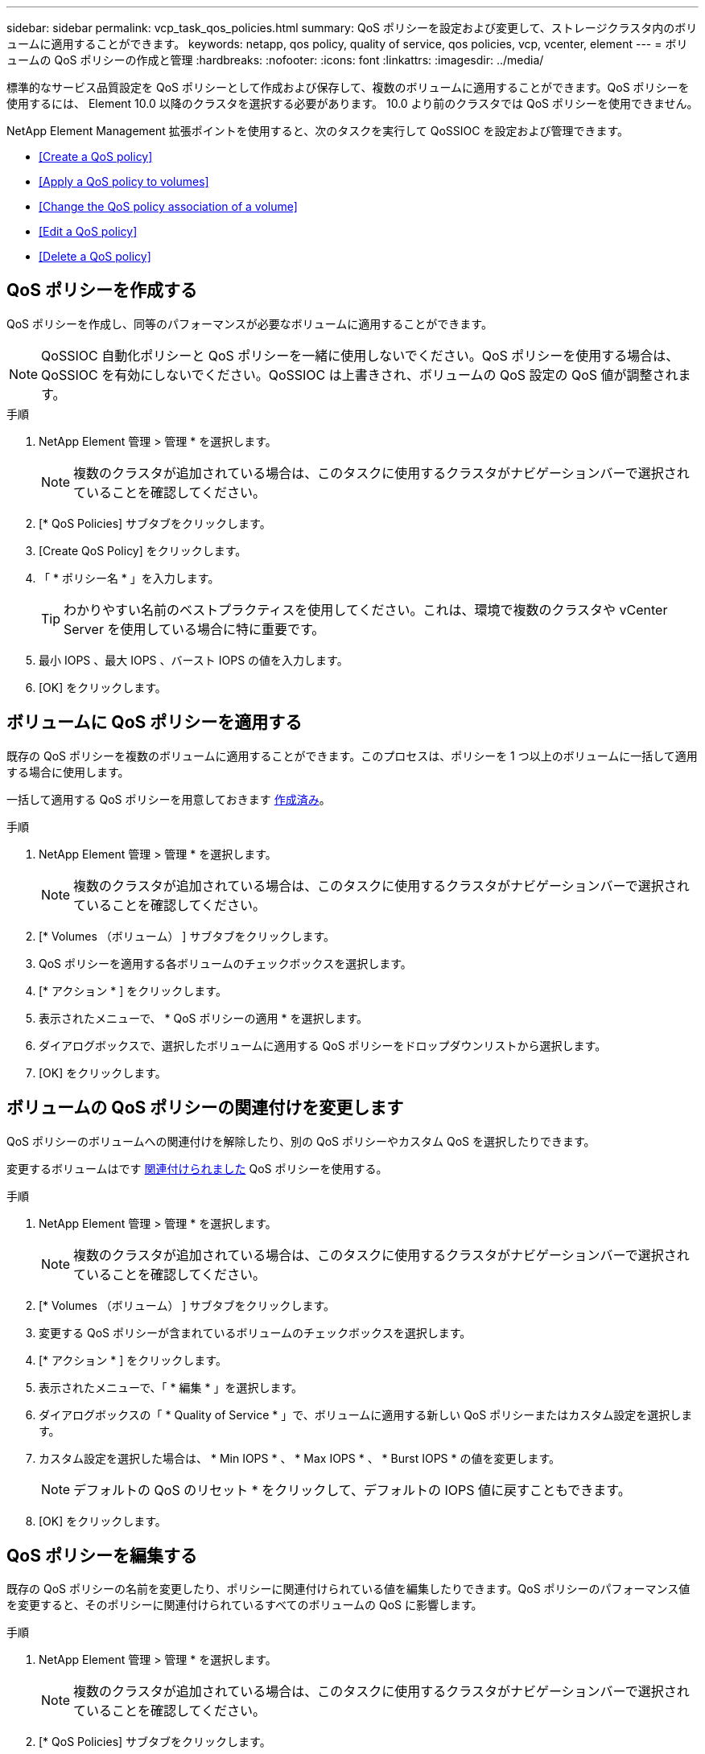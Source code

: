 ---
sidebar: sidebar 
permalink: vcp_task_qos_policies.html 
summary: QoS ポリシーを設定および変更して、ストレージクラスタ内のボリュームに適用することができます。 
keywords: netapp, qos policy, quality of service, qos policies, vcp, vcenter, element 
---
= ボリュームの QoS ポリシーの作成と管理
:hardbreaks:
:nofooter: 
:icons: font
:linkattrs: 
:imagesdir: ../media/


[role="lead"]
標準的なサービス品質設定を QoS ポリシーとして作成および保存して、複数のボリュームに適用することができます。QoS ポリシーを使用するには、 Element 10.0 以降のクラスタを選択する必要があります。 10.0 より前のクラスタでは QoS ポリシーを使用できません。

NetApp Element Management 拡張ポイントを使用すると、次のタスクを実行して QoSSIOC を設定および管理できます。

* <<Create a QoS policy>>
* <<Apply a QoS policy to volumes>>
* <<Change the QoS policy association of a volume>>
* <<Edit a QoS policy>>
* <<Delete a QoS policy>>




== QoS ポリシーを作成する

QoS ポリシーを作成し、同等のパフォーマンスが必要なボリュームに適用することができます。


NOTE: QoSSIOC 自動化ポリシーと QoS ポリシーを一緒に使用しないでください。QoS ポリシーを使用する場合は、 QoSSIOC を有効にしないでください。QoSSIOC は上書きされ、ボリュームの QoS 設定の QoS 値が調整されます。

.手順
. NetApp Element 管理 > 管理 * を選択します。
+

NOTE: 複数のクラスタが追加されている場合は、このタスクに使用するクラスタがナビゲーションバーで選択されていることを確認してください。

. [* QoS Policies] サブタブをクリックします。
. [Create QoS Policy] をクリックします。
. 「 * ポリシー名 * 」を入力します。
+

TIP: わかりやすい名前のベストプラクティスを使用してください。これは、環境で複数のクラスタや vCenter Server を使用している場合に特に重要です。

. 最小 IOPS 、最大 IOPS 、バースト IOPS の値を入力します。
. [OK] をクリックします。




== ボリュームに QoS ポリシーを適用する

既存の QoS ポリシーを複数のボリュームに適用することができます。このプロセスは、ポリシーを 1 つ以上のボリュームに一括して適用する場合に使用します。

一括して適用する QoS ポリシーを用意しておきます <<Create a QoS policy,作成済み>>。

.手順
. NetApp Element 管理 > 管理 * を選択します。
+

NOTE: 複数のクラスタが追加されている場合は、このタスクに使用するクラスタがナビゲーションバーで選択されていることを確認してください。

. [* Volumes （ボリューム） ] サブタブをクリックします。
. QoS ポリシーを適用する各ボリュームのチェックボックスを選択します。
. [* アクション * ] をクリックします。
. 表示されたメニューで、 * QoS ポリシーの適用 * を選択します。
. ダイアログボックスで、選択したボリュームに適用する QoS ポリシーをドロップダウンリストから選択します。
. [OK] をクリックします。




== ボリュームの QoS ポリシーの関連付けを変更します

QoS ポリシーのボリュームへの関連付けを解除したり、別の QoS ポリシーやカスタム QoS を選択したりできます。

変更するボリュームはです <<Apply a QoS policy to volumes,関連付けられました>> QoS ポリシーを使用する。

.手順
. NetApp Element 管理 > 管理 * を選択します。
+

NOTE: 複数のクラスタが追加されている場合は、このタスクに使用するクラスタがナビゲーションバーで選択されていることを確認してください。

. [* Volumes （ボリューム） ] サブタブをクリックします。
. 変更する QoS ポリシーが含まれているボリュームのチェックボックスを選択します。
. [* アクション * ] をクリックします。
. 表示されたメニューで、「 * 編集 * 」を選択します。
. ダイアログボックスの「 * Quality of Service * 」で、ボリュームに適用する新しい QoS ポリシーまたはカスタム設定を選択します。
. カスタム設定を選択した場合は、 * Min IOPS * 、 * Max IOPS * 、 * Burst IOPS * の値を変更します。
+

NOTE: デフォルトの QoS のリセット * をクリックして、デフォルトの IOPS 値に戻すこともできます。

. [OK] をクリックします。




== QoS ポリシーを編集する

既存の QoS ポリシーの名前を変更したり、ポリシーに関連付けられている値を編集したりできます。QoS ポリシーのパフォーマンス値を変更すると、そのポリシーに関連付けられているすべてのボリュームの QoS に影響します。

.手順
. NetApp Element 管理 > 管理 * を選択します。
+

NOTE: 複数のクラスタが追加されている場合は、このタスクに使用するクラスタがナビゲーションバーで選択されていることを確認してください。

. [* QoS Policies] サブタブをクリックします。
. 編集する QoS ポリシーのチェックボックスを選択します。
. [* アクション * ] をクリックします。
. 表示されたメニューで、「 * 編集 * 」を選択します。
. Edit QoS Policy * ダイアログボックスで、必要に応じて次のプロパティを変更します。
+
** * Policy Name * ： QoS ポリシーのユーザ定義名。
** * Min IOPS * ：ボリュームに対して保証されている最小 IOPS 。
** * Max IOPS * ：ボリュームで許可されている最大 IOPS 。
** * Burst IOPS * ：ボリュームに対して短期間で許可されている最大 IOPS 。デフォルト値は 15 、 000 です。
+

NOTE: デフォルトの QoS のリセットをクリックして、デフォルトの IOPS 値に戻すこともできます。



. [OK] をクリックします。




== QoS ポリシーを削除する

不要になった QoS ポリシーを削除できます。QoS ポリシーを削除すると、そのポリシーに関連付けられているすべてのボリュームで、これまでにそのポリシーで定義されていた QoS 値が個々のボリュームの QoS 値として維持されます。削除された QoS ポリシーとの関連付けがすべて削除されます。

.手順
. NetApp Element 管理 > 管理 * を選択します。
+

NOTE: 複数のクラスタが追加されている場合は、このタスクに使用するクラスタがナビゲーションバーで選択されていることを確認してください。

. [* QoS Policies] サブタブをクリックします。
. 削除する QoS ポリシーのチェックボックスを選択します。
. [* アクション * ] をクリックします。
. 表示されたメニューで、 * 削除 * を選択します。
. 操作を確定します。


[discrete]
== 詳細については、こちらをご覧ください

* https://docs.netapp.com/us-en/hci/index.html["NetApp HCI のドキュメント"^]
* https://www.netapp.com/data-storage/solidfire/documentation["SolidFire and Element Resources ページにアクセスします"^]

